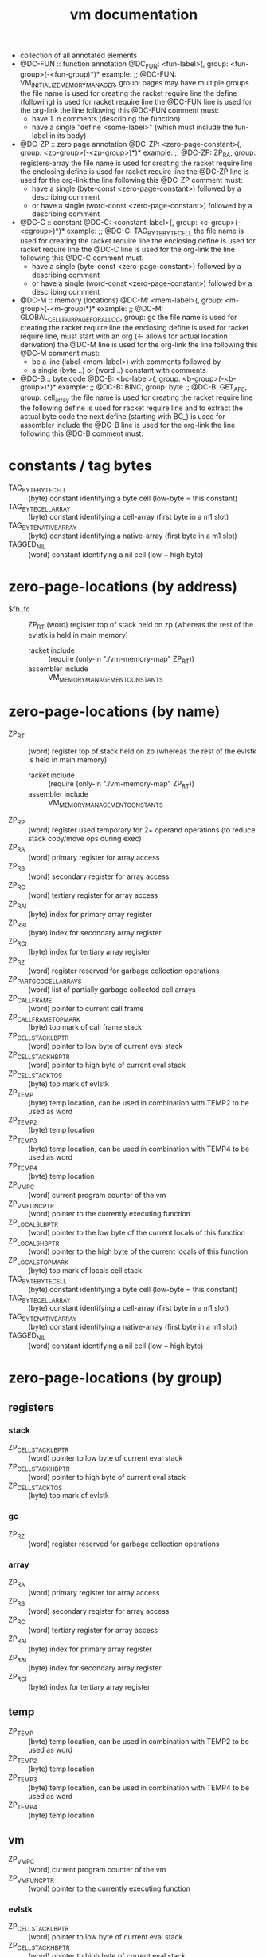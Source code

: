 #+title: vm documentation
- collection of all annotated elements
- @DC-FUN :: function annotation
  @DC_FUN: <fun-label>(, group: <fun-group>(-<fun-group)*)*
  example: ;; @DC-FUN: VM_INITIALIZE_MEMORY_MANAGER, group: pages
  may have multiple groups
  the file name is used for creating the racket require line
  the define (following) is used for racket require line
  the @DC-FUN line is used for the org-link
  the line following this @DC-FUN comment must:
  - have 1..n comments (describing the function)
  - have a single "define <some-label>" (which must include the fun-label in its body)
- @DC-ZP :: zero page annotation
  @DC-ZP: <zero-page-constant>(, group: <zp-group>(-<zp-group>)*)*
  example: ;; @DC-ZP: ZP_RA, group: registers-array
  the file name is used for creating the racket require line
  the enclosing define is used for racket require line
  the @DC-ZP line is used for the org-link
  the line following this @DC-ZP comment must:
  - have a single (byte-const <zero-page-constant>) followed by a describing comment
  - or have a single (word-const <zero-page-constant>) followed by a describing comment
- @DC-C :: constant
  @DC-C: <constant-label>(, group: <c-group>(-<cgroup>)*)*
  example: ;; @DC-C: TAG_BYTE_BYTE_CELL
  the file name is used for creating the racket require line
  the enclosing define is used for racket require line
  the @DC-C line is used for the org-link
  the line following this @DC-C comment must:
  - have a single (byte-const <zero-page-constant>) followed by a describing comment
  - or have a single (word-const <zero-page-constant>) followed by a describing comment
- @DC-M :: memory (locations)
  @DC-M: <mem-label>(, group: <m-group>(-<m-group)*)*
  example: ;; @DC-M: GLOBAL_CELLPAIR_PAGE_FOR_ALLOC, group: gc
  the file name is used for creating the racket require line
  the enclosing define is used for racket require line, must start with an org (<- allows for actual location derivation)
  the @DC-M line is used for the org-link
  the line following this @DC-M comment must:
  - be a line (label <mem-label>) with comments followed by
  - a single (byte ..) or (word ..) constant with comments
- @DC-B :: byte code
  @DC-B: <bc-label>(, group: <b-group>(-<b-group>)*)*
  example: ;; @DC-B: BINC, group: byte
           ;; @DC-B: GET_AF_0, group: cell_array
  the file name is used for creating the racket require line
  the following define is used for racket require line and to extract the actual byte code
  the next define (starting with BC_) is used for assembler include
  the @DC-B line is used for the org-link
  the line following this @DC-B comment must:
* constants / tag bytes
- TAG_BYTE_BYTE_CELL ::    (byte) constant identifying a byte cell (low-byte = this constant)
- TAG_BYTE_CELL_ARRAY ::   (byte) constant identifying a cell-array (first byte in a m1 slot)
- TAG_BYTE_NATIVE_ARRAY :: (byte) constant identifying a native-array (first byte in a m1 slot)
- TAGGED_NIL ::            (word) constant identifying a nil cell (low + high byte)
* zero-page-locations (by address)
- $fb..fc :: ZP_RT (word) register top of stack held on zp (whereas the rest of the evlstk is held in main memory)
  - racket include :: (require (only-in "./vm-memory-map" ZP_RT))
  - assembler include :: VM_MEMORY_MANAGEMENT_CONSTANTS
* zero-page-locations (by name)
- ZP_RT ::                          (word) register top of stack held on zp (whereas the rest of the evlstk is held in main memory)
  - racket include :: (require (only-in "./vm-memory-map" ZP_RT))
  - assembler include :: VM_MEMORY_MANAGEMENT_CONSTANTS
- ZP_RP ::                          (word) register used temporary for 2+ operand operations (to reduce stack copy/move ops during exec)
- ZP_RA ::                          (word) primary register for array access
- ZP_RB ::                          (word) secondary register for array access
- ZP_RC ::                          (word) tertiary register for array access
- ZP_RAI ::                         (byte) index for primary array register
- ZP_RBI ::                         (byte) index for secondary array register
- ZP_RCI ::                         (byte) index for tertiary array register
- ZP_RZ ::                          (word) register reserved for garbage collection operations
- ZP_PART_GCD_CELL_ARRAYS ::        (word) list of partially garbage collected cell arrays
- ZP_CALL_FRAME ::                  (word) pointer to current call frame
- ZP_CALL_FRAME_TOP_MARK ::         (byte) top mark of call frame stack
- ZP_CELL_STACK_LB_PTR ::           (word) pointer to low byte of current eval stack
- ZP_CELL_STACK_HB_PTR ::           (word) pointer to high byte of current eval stack
- ZP_CELL_STACK_TOS ::              (byte) top mark of evlstk
- ZP_TEMP ::                        (byte) temp location, can be used in combination with TEMP2 to be used as word
- ZP_TEMP2 ::                       (byte) temp location
- ZP_TEMP3 ::                       (byte) temp location, can be used in combination with TEMP4 to be used as word
- ZP_TEMP4 ::                       (byte) temp location
- ZP_VM_PC ::                       (word) current program counter of the vm
- ZP_VM_FUNC_PTR ::                 (word) pointer to the currently executing function
- ZP_LOCALS_LB_PTR ::               (word) pointer to the low byte of the current locals of this function
- ZP_LOCALS_HB_PTR ::               (word) pointer to the high byte of the current locals of this function
- ZP_LOCALS_TOP_MARK ::             (byte) top mark of locals cell stack
- TAG_BYTE_BYTE_CELL ::             (byte) constant identifying a byte cell (low-byte = this constant)
- TAG_BYTE_CELL_ARRAY ::            (byte) constant identifying a cell-array (first byte in a m1 slot)
- TAG_BYTE_NATIVE_ARRAY ::          (byte) constant identifying a native-array (first byte in a m1 slot)
- TAGGED_NIL ::                     (word) constant identifying a nil cell (low + high byte)
* zero-page-locations (by group)
** registers
*** stack
- ZP_CELL_STACK_LB_PTR ::       (word) pointer to low byte of current eval stack
- ZP_CELL_STACK_HB_PTR ::       (word) pointer to high byte of current eval stack
- ZP_CELL_STACK_TOS ::          (byte) top mark of evlstk
*** gc
- ZP_RZ ::                      (word) register reserved for garbage collection operations
*** array
- ZP_RA ::                      (word) primary register for array access
- ZP_RB ::                      (word) secondary register for array access
- ZP_RC ::                      (word) tertiary register for array access
- ZP_RAI ::                     (byte) index for primary array register
- ZP_RBI ::                     (byte) index for secondary array register
- ZP_RCI ::                     (byte) index for tertiary array register
** temp
- ZP_TEMP ::                      (byte) temp location, can be used in combination with TEMP2 to be used as word
- ZP_TEMP2 ::                     (byte) temp location
- ZP_TEMP3 ::                     (byte) temp location, can be used in combination with TEMP4 to be used as word
- ZP_TEMP4 ::                     (byte) temp location
** vm
- ZP_VM_PC ::                     (word) current program counter of the vm
- ZP_VM_FUNC_PTR ::               (word) pointer to the currently executing function
*** evlstk
- ZP_CELL_STACK_LB_PTR ::       (word) pointer to low byte of current eval stack
- ZP_CELL_STACK_HB_PTR ::       (word) pointer to high byte of current eval stack
- ZP_CELL_STACK_TOS ::          (byte) top mark of evlstk
*** frame
- ZP_CALL_FRAME ::              (word) pointer to current call frame
- ZP_CALL_FRAME_TOP_MARK ::     (byte) top mark of call frame stack
*** locals
- ZP_LOCALS_LB_PTR ::           (word) pointer to the low byte of the current locals of this function
- ZP_LOCALS_HB_PTR ::           (word) pointer to the high byte of the current locals of this function
- ZP_LOCALS_TOP_MARK ::         (byte) top mark of locals cell stack
*** gc
- ZP_PART_GCD_CELL_ARRAYS ::    (word) list of partially garbage collected cell arrays
* memory locations (by address)
* memory locations (by name)
* memory locations (by group)
** pages
- VM_INITIAL_MM_REGS ::              memory management registers
- VM_PAGE_SLOT_DATA ::               page that holds allocation status and/or first free slot per page
- GLOBAL_CELL_FREE_LIST ::           head of free cell list
- GLOBAL_CELLPAIR_FREE_LIST ::       head of free cell-pair list
- GLOBAL_CELLPAIR_PAGE_FOR_ALLOC ::  first page for cell-pair allocation
* functions (by name)
* functions (by group)
** pages
- [[file:vm-mm-pages.rkt::(define VM_INITIALIZE_MEMORY_MANAGER][VM_INITIALIZE_MEMORY_MANAGER]] ::    initialize memory management (must be called before first allocation)
  - racket include :: (require (only-in "./vm-mm-pages" VM_INITIALIZE_MEMORY_MANAGER))
  - assembler include :: VM_INITIALIZE_MEMORY_MANAGER
  initialize memory management (paging)
  - setup 'next free page' information, basically initializing the whole page with zeros
  - setup cell stack (to empty)
  destroys: A Y
- [[file:vm-mm-pages.rkt::(define FREE_PAGE_A][FREE_PAGE_A]] ::                     free a page (the type specific stuff, of any, must have finished)
  - racket include :: (require (only-in "./vm-mm-pages" FREE_PAGE_A))
  - assembler include :: FREE_PAGE_A
- [[file:vm-mm-pages.rkt::(define ALLOC_PAGE_TO_X][ALLOC_PAGE_TO_X]] ::                 allocate new page (not initialized)
  - racket include :: (require (only-in "./vm-mm-pages" ALLOC_PAGE_TO_X))
  - assembler include :: ALLOC_PAGE_TO_X
* byte codes (by code)
- $1c :: BINC, Byte INCrement, increment the cell-byte in RT (no check)
  - racket include :: (require (only-in "./vm-interpreter.rkt") BINC)
  - assembler include :: BC_BINC
  ....
* byte codes (by name)
- BINC :: $1c Byte INCrement, increment the cell-byte in RT (no check)
  - racket include :: (require (only-in "./vm-interpreter.rkt") BINC)
  - assembler include :: BC_BINC
  ....
* byte codes (by group)
** byte
- BINC :: $1c Byte INCrement, increment the cell-byte in RT (no check)
  - racket include :: (require (only-in "./vm-interpreter.rkt") BINC)
  - assembler include :: BC_BINC
  ....
* - :noexport:
#+begin_src emacs-lisp
  ;; Local Variables:
  ;; org-pretty-entities-include-sub-superscripts: nil
  ;; End:
  #+end_src
